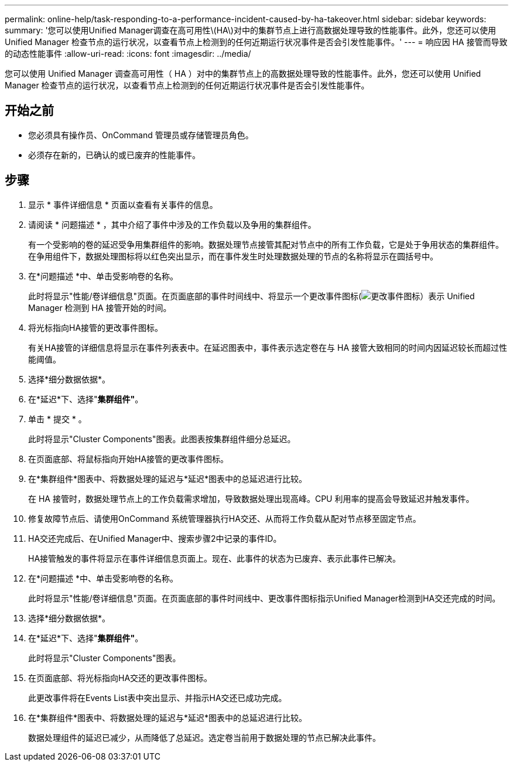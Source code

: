 ---
permalink: online-help/task-responding-to-a-performance-incident-caused-by-ha-takeover.html 
sidebar: sidebar 
keywords:  
summary: '您可以使用Unified Manager调查在高可用性\(HA\)对中的集群节点上进行高数据处理导致的性能事件。此外，您还可以使用 Unified Manager 检查节点的运行状况，以查看节点上检测到的任何近期运行状况事件是否会引发性能事件。' 
---
= 响应因 HA 接管而导致的动态性能事件
:allow-uri-read: 
:icons: font
:imagesdir: ../media/


[role="lead"]
您可以使用 Unified Manager 调查高可用性（ HA ）对中的集群节点上的高数据处理导致的性能事件。此外，您还可以使用 Unified Manager 检查节点的运行状况，以查看节点上检测到的任何近期运行状况事件是否会引发性能事件。



== 开始之前

* 您必须具有操作员、OnCommand 管理员或存储管理员角色。
* 必须存在新的，已确认的或已废弃的性能事件。




== 步骤

. 显示 * 事件详细信息 * 页面以查看有关事件的信息。
. 请阅读 * 问题描述 * ，其中介绍了事件中涉及的工作负载以及争用的集群组件。
+
有一个受影响的卷的延迟受争用集群组件的影响。数据处理节点接管其配对节点中的所有工作负载，它是处于争用状态的集群组件。在争用组件下，数据处理图标将以红色突出显示，而在事件发生时处理数据处理的节点的名称将显示在圆括号中。

. 在*问题描述 *中、单击受影响卷的名称。
+
此时将显示"性能/卷详细信息"页面。在页面底部的事件时间线中、将显示一个更改事件图标(image:../media/opm-change-icon.gif["更改事件图标"]）表示 Unified Manager 检测到 HA 接管开始的时间。

. 将光标指向HA接管的更改事件图标。
+
有关HA接管的详细信息将显示在事件列表表中。在延迟图表中，事件表示选定卷在与 HA 接管大致相同的时间内因延迟较长而超过性能阈值。

. 选择*细分数据依据*。
. 在*延迟*下、选择"*集群组件"*。
. 单击 * 提交 * 。
+
此时将显示"Cluster Components"图表。此图表按集群组件细分总延迟。

. 在页面底部、将鼠标指向开始HA接管的更改事件图标。
. 在*集群组件*图表中、将数据处理的延迟与*延迟*图表中的总延迟进行比较。
+
在 HA 接管时，数据处理节点上的工作负载需求增加，导致数据处理出现高峰。CPU 利用率的提高会导致延迟并触发事件。

. 修复故障节点后、请使用OnCommand 系统管理器执行HA交还、从而将工作负载从配对节点移至固定节点。
. HA交还完成后、在Unified Manager中、搜索步骤2中记录的事件ID。
+
HA接管触发的事件将显示在事件详细信息页面上。现在、此事件的状态为已废弃、表示此事件已解决。

. 在*问题描述 *中、单击受影响卷的名称。
+
此时将显示"性能/卷详细信息"页面。在页面底部的事件时间线中、更改事件图标指示Unified Manager检测到HA交还完成的时间。

. 选择*细分数据依据*。
. 在*延迟*下、选择"*集群组件"*。
+
此时将显示"Cluster Components"图表。

. 在页面底部、将光标指向HA交还的更改事件图标。
+
此更改事件将在Events List表中突出显示、并指示HA交还已成功完成。

. 在*集群组件*图表中、将数据处理的延迟与*延迟*图表中的总延迟进行比较。
+
数据处理组件的延迟已减少，从而降低了总延迟。选定卷当前用于数据处理的节点已解决此事件。


